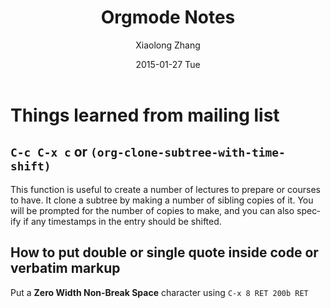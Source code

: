 #+TITLE:       Orgmode Notes
#+AUTHOR:      Xiaolong Zhang
#+EMAIL:       xlzhang@cs.hku.hk
#+DATE:        2015-01-27 Tue
#+URI:         /blog/%y/%m/%d/Orgmode Notes
#+KEYWORDS:    Orgmode
#+TAGS:        Orgmode
#+LANGUAGE:    en
#+OPTIONS:     H:3 num:nil toc:nil \n:nil ::t |:t ^:nil -:nil f:t *:t <:t
#+DESCRIPTION: Notes about orgmode


* Things learned from mailing list
** =C-c C-x c= or =(org-clone-subtree-with-time-shift)=
This function is useful to create a number of lectures to prepare or courses to have. It clone a subtree by making a number of sibling copies of it. You will be prompted for the number of copies to make, and you can also specify if any timestamps in the entry should be shifted.
** How to put double or single quote inside code or verbatim markup
Put a *Zero Width Non-Break Space* character using =C-x 8 RET 200b RET=

